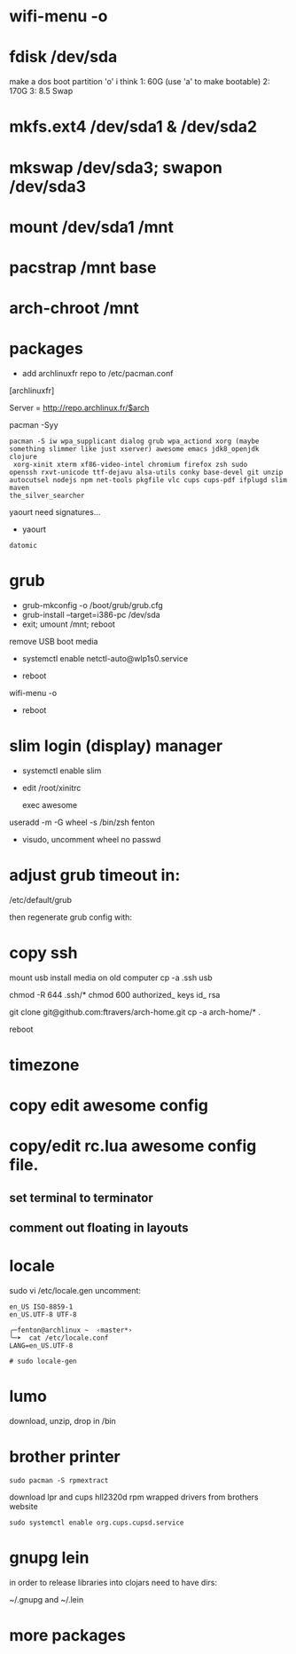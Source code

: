 * wifi-menu -o
* fdisk /dev/sda
make a dos boot partition 'o' i think
1: 60G (use 'a' to make bootable)
2: 170G
3: 8.5 Swap
* mkfs.ext4 /dev/sda1 & /dev/sda2
* mkswap /dev/sda3; swapon /dev/sda3
* mount /dev/sda1 /mnt
* pacstrap /mnt base
* arch-chroot /mnt
* packages
 + add archlinuxfr repo to /etc/pacman.conf

[archlinuxfr]

Server = http://repo.archlinux.fr/$arch

pacman -Syy

#+BEGIN_SRC 
pacman -S iw wpa_supplicant dialog grub wpa_actiond xorg (maybe
something slimmer like just xserver) awesome emacs jdk8_openjdk clojure
 xorg-xinit xterm xf86-video-intel chromium firefox zsh sudo
openssh rxvt-unicode ttf-dejavu alsa-utils conky base-devel git unzip
autocutsel nodejs npm net-tools pkgfile vlc cups cups-pdf ifplugd slim maven
the_silver_searcher
#+END_SRC


yaourt need signatures...
+ yaourt

#+BEGIN_SRC 
datomic
#+END_SRC

* grub
 + grub-mkconfig -o /boot/grub/grub.cfg
 + grub-install --target=i386-pc /dev/sda 
 + exit; umount /mnt; reboot

remove USB boot media

 + systemctl enable netctl-auto@wlp1s0.service

 + reboot
wifi-menu -o
+ reboot

* slim login (display) manager
 + systemctl enable slim

+ edit /root/xinitrc
   
   exec awesome

useradd -m -G wheel -s /bin/zsh fenton
 + visudo, uncomment wheel no passwd 

* adjust grub timeout in:
/etc/default/grub

then regenerate grub config with:

 # grub-mkconfig -o /boot/grub/grub.cfg

* copy ssh
mount usb install media on old computer
cp -a .ssh usb

chmod -R 644 .ssh/*
chmod 600 authorized_ keys id_ rsa


git clone git@github.com:ftravers/arch-home.git
cp -a arch-home/* .

reboot



* timezone

* copy edit awesome config

* copy/edit rc.lua awesome config file.
** set terminal to terminator
**  comment out floating in layouts

* locale
sudo vi /etc/locale.gen
uncomment: 

#+BEGIN_SRC 
en_US ISO-8859-1
en_US.UTF-8 UTF-8
#+END_SRC

#+BEGIN_SRC 
╭─fenton@archlinux ~  ‹master*› 
╰─➤  cat /etc/locale.conf
LANG=en_US.UTF-8
#+END_SRC

: # sudo locale-gen

* lumo
download, unzip, drop in /bin

* brother printer

: sudo pacman -S rpmextract

download lpr and cups hll2320d rpm wrapped drivers from brothers
website

: sudo systemctl enable org.cups.cupsd.service
* gnupg lein

in order to release libraries into clojars need to have dirs:

~/.gnupg and ~/.lein 
* more packages
